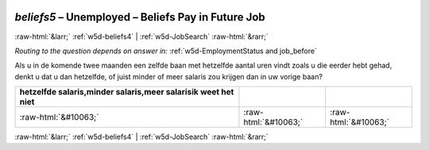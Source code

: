 .. _w5d-beliefs5: 

 
 .. role:: raw-html(raw) 
        :format: html 
 
`beliefs5` – Unemployed – Beliefs Pay in Future Job
============================================================== 


:raw-html:`&larr;` :ref:`w5d-beliefs4` | :ref:`w5d-JobSearch` :raw-html:`&rarr;` 
 
*Routing to the question depends on answer in:* :ref:`w5d-EmploymentStatus and job_before` 

Als u in de komende twee maanden een zelfde baan met hetzelfde aantal uren vindt zoals u die eerder hebt gehad, denkt u dat u dan hetzelfde, of juist minder of meer salaris zou krijgen dan in uw vorige baan?
 
.. csv-table:: 
   :delim: | 
   :header: hetzelfde salaris,minder salaris,meer salarisik weet het niet
 
           :raw-html:`&#10063;`|:raw-html:`&#10063;`|:raw-html:`&#10063;` 

.. image:: ../_screenshots/w5-beliefs5.png 


:raw-html:`&larr;` :ref:`w5d-beliefs4` | :ref:`w5d-JobSearch` :raw-html:`&rarr;` 
 
